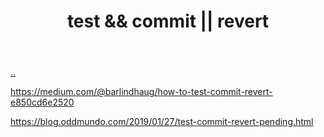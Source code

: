 :PROPERTIES:
:ID: f18ada06-6b4d-4b67-aa38-706bacfc654c
:END:
#+TITLE: test && commit || revert

[[file:..][..]]

https://medium.com/@barlindhaug/how-to-test-commit-revert-e850cd6e2520

https://blog.oddmundo.com/2019/01/27/test-commit-revert-pending.html
